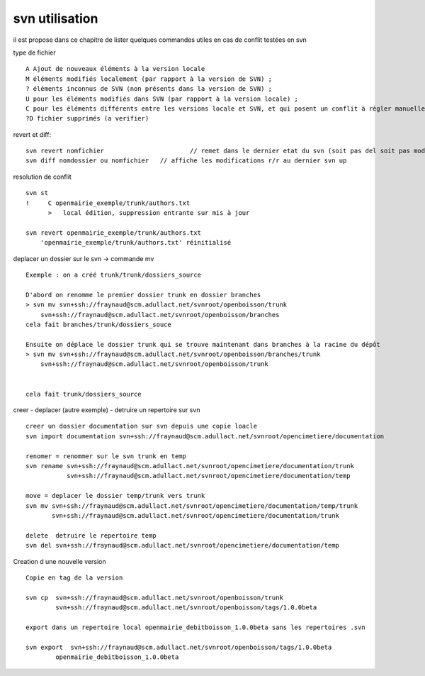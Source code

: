 .. _svn_utilisation:

###############
svn utilisation
###############

il est propose dans ce chapitre de lister quelques  commandes utiles
en cas de conflit testées en svn

type de fichier ::

    A Ajout de nouveaux éléments à la version locale
    M éléments modifiés localement (par rapport à la version de SVN) ;
    ? éléments inconnus de SVN (non présents dans la version de SVN) ;
    U pour les éléments modifiés dans SVN (par rapport à la version locale) ;
    C pour les éléments différents entre les versions locale et SVN, et qui posent un conflit à règler manuellement.
    ?D fichier supprimés (a verifier)

revert et diff::

    svn revert nomfichier 			// remet dans le dernier etat du svn (soit pas del soit pas modifier)
    svn diff nomdossier ou nomfichier 	// affiche les modifications r/r au dernier svn up
	

resolution de conflit ::

    svn st
    !     C openmairie_exemple/trunk/authors.txt
          >   local édition, suppression entrante sur mis à jour
    
    svn revert openmairie_exemple/trunk/authors.txt
        'openmairie_exemple/trunk/authors.txt' réinitialisé

deplacer un dossier sur le svn -> commande mv ::

    Exemple : on a créé trunk/trunk/dossiers_source
    
    D'abord on renomme le premier dossier trunk en dossier branches
    > svn mv svn+ssh://fraynaud@scm.adullact.net/svnroot/openboisson/trunk
        svn+ssh://fraynaud@scm.adullact.net/svnroot/openboisson/branches
    cela fait branches/trunk/dossiers_souce
    
    Ensuite on déplace le dossier trunk qui se trouve maintenant dans branches à la racine du dépôt
    > svn mv svn+ssh://fraynaud@scm.adullact.net/svnroot/openboisson/branches/trunk
        svn+ssh://fraynaud@scm.adullact.net/svnroot/openboisson/trunk
    

    cela fait trunk/dossiers_source

creer - deplacer (autre exemple) - detruire un repertoire sur svn ::

    creer un dossier documentation sur svn depuis une copie loacle
    svn import documentation svn+ssh://fraynaud@scm.adullact.net/svnroot/opencimetiere/documentation

    renomer = renommer sur le svn trunk en temp
    svn rename svn+ssh://fraynaud@scm.adullact.net/svnroot/opencimetiere/documentation/trunk
               svn+ssh://fraynaud@scm.adullact.net/svnroot/opencimetiere/documentation/temp

    move = deplacer le dossier temp/trunk vers trunk
    svn mv svn+ssh://fraynaud@scm.adullact.net/svnroot/opencimetiere/documentation/temp/trunk
           svn+ssh://fraynaud@scm.adullact.net/svnroot/opencimetiere/documentation/trunk

    delete  detruire le repertoire temp
    svn del svn+ssh://fraynaud@scm.adullact.net/svnroot/opencimetiere/documentation/temp


Creation d une nouvelle version ::

    Copie en tag de la version

    svn cp  svn+ssh://fraynaud@scm.adullact.net/svnroot/openboisson/trunk
            svn+ssh://fraynaud@scm.adullact.net/svnroot/openboisson/tags/1.0.0beta

    export dans un repertoire local openmairie_debitboisson_1.0.0beta sans les repertoires .svn

    svn export  svn+ssh://fraynaud@scm.adullact.net/svnroot/openboisson/tags/1.0.0beta
            openmairie_debitboisson_1.0.0beta



